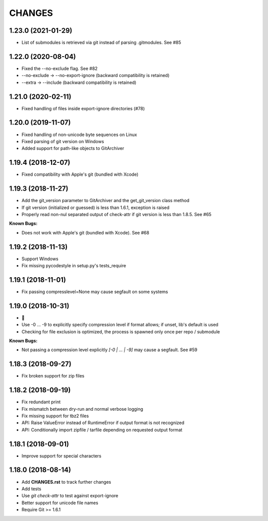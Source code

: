 CHANGES
=======

1.23.0 (2021-01-29)
-------------------

- List of submodules is retrieved via git instead of parsing .gitmodules. See #85

1.22.0 (2020-08-04)
-------------------

- Fixed the --no-exclude flag. See #82
- --no-exclude -> --no-export-ignore (backward compatibility is retained)
- --extra -> --include (backward compatibility is retained)

1.21.0 (2020-02-11)
-------------------

- Fixed handling of files inside export-ignore directories (#78)

1.20.0 (2019-11-07)
-------------------

- Fixed handling of non-unicode byte sequences on Linux
- Fixed parsing of git version on Windows
- Added support for path-like objects to GitArchiver

1.19.4 (2018-12-07)
-------------------

- Fixed compatibility with Apple's git (bundled with Xcode)

1.19.3 (2018-11-27)
-------------------

- Add the git_version parameter to GitArchiver and the get_git_version class method
- If git version (initialized or guessed) is less than 1.6.1, exception is raised
- Properly read non-nul separated output of check-attr if git version is less than 1.8.5. See #65

**Known Bugs:**

- Does not work with Apple's git (bundled with Xcode). See #68

1.19.2 (2018-11-13)
-------------------

- Support Windows
- Fix missing pycodestyle in setup.py's tests_require

1.19.1 (2018-11-01)
-------------------

- Fix passing compresslevel=None may cause segfault on some systems

1.19.0 (2018-10-31)
-------------------

- 🎃
- Use -0 ... -9 to explicitly specify compression level if format allows; if unset, lib's default is used
- Checking for file exclusion is optimized, the process is spawned only once per repo / submodule

**Known Bugs:**

- Not passing a compression level explicitly `[-0 | ... | -9]` may cause a segfault. See #59

1.18.3 (2018-09-27)
-------------------

- Fix broken support for zip files

1.18.2 (2018-09-19)
-------------------

- Fix redundant print
- Fix mismatch between dry-run and normal verbose logging
- Fix missing support for tbz2 files
- API: Raise ValueError instead of RuntimeError if output format is not recognized
- API: Conditionally import zipfile / tarfile depending on requested output format

1.18.1 (2018-09-01)
-------------------

- Improve support for special characters

1.18.0 (2018-08-14)
-------------------

- Add **CHANGES.rst** to track further changes
- Add tests
- Use `git check-attr` to test against export-ignore
- Better support for unicode file names
- Require Git >= 1.6.1
